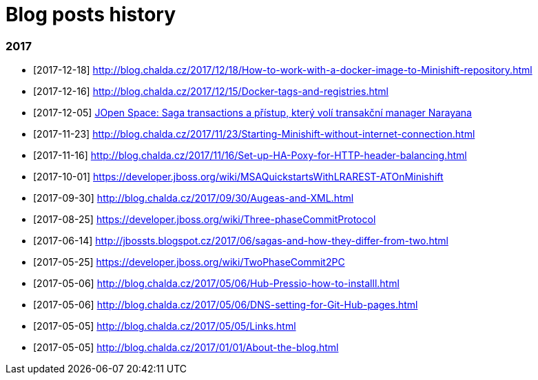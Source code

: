 = Blog posts history
:published_at: 2017-05-05
:hp-tags: blog
:icons: font

=== 2017

* [2017-12-18] http://blog.chalda.cz/2017/12/18/How-to-work-with-a-docker-image-to-Minishift-repository.html
* [2017-12-16] http://blog.chalda.cz/2017/12/15/Docker-tags-and-registries.html 
* [2017-12-05] https://www.youtube.com/watch?v=URgDZ6NCEtY[JOpen Space: Saga transactions a přístup, který volí transakční manager Narayana]
* [2017-11-23] http://blog.chalda.cz/2017/11/23/Starting-Minishift-without-internet-connection.html
* [2017-11-16] http://blog.chalda.cz/2017/11/16/Set-up-HA-Poxy-for-HTTP-header-balancing.html
* [2017-10-01] https://developer.jboss.org/wiki/MSAQuickstartsWithLRAREST-ATOnMinishift
* [2017-09-30] http://blog.chalda.cz/2017/09/30/Augeas-and-XML.html
* [2017-08-25] https://developer.jboss.org/wiki/Three-phaseCommitProtocol
* [2017-06-14] http://jbossts.blogspot.cz/2017/06/sagas-and-how-they-differ-from-two.html
* [2017-05-25] https://developer.jboss.org/wiki/TwoPhaseCommit2PC
* [2017-05-06] http://blog.chalda.cz/2017/05/06/Hub-Pressio-how-to-installl.html
* [2017-05-06] http://blog.chalda.cz/2017/05/06/DNS-setting-for-Git-Hub-pages.html
* [2017-05-05] http://blog.chalda.cz/2017/05/05/Links.html
* [2017-05-05] http://blog.chalda.cz/2017/01/01/About-the-blog.html
